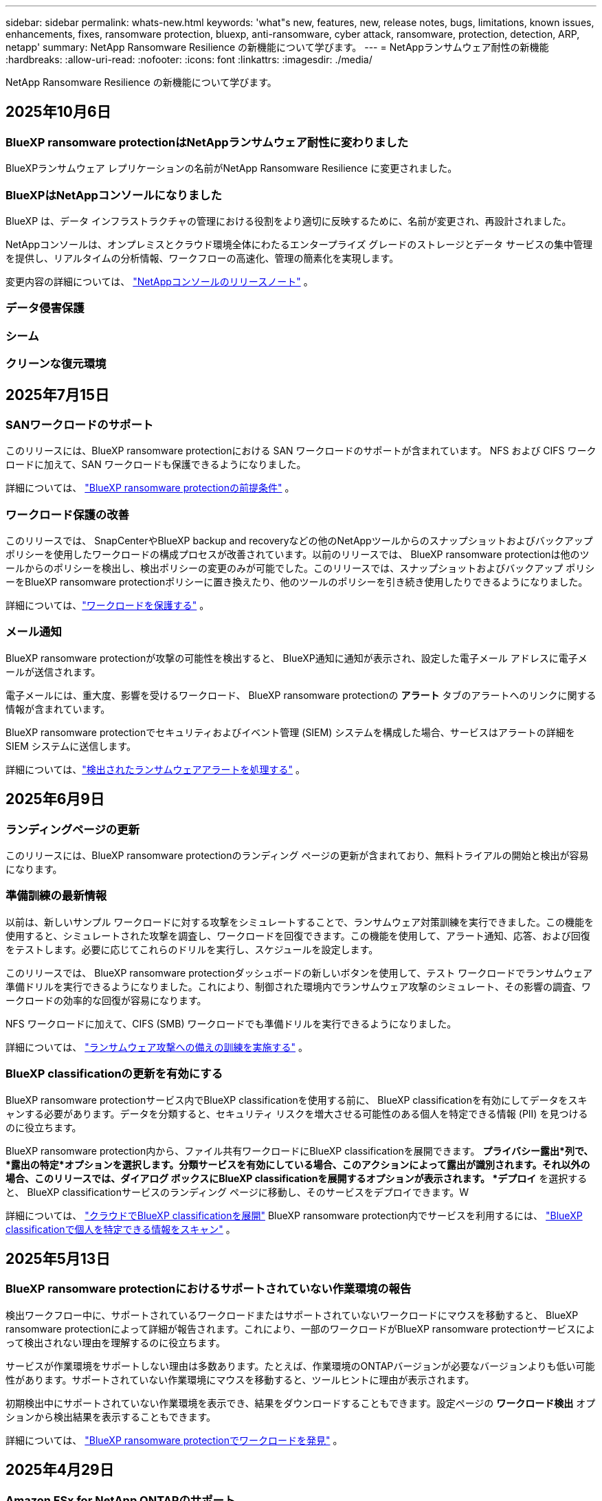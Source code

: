---
sidebar: sidebar 
permalink: whats-new.html 
keywords: 'what"s new, features, new, release notes, bugs, limitations, known issues, enhancements, fixes, ransomware protection, bluexp, anti-ransomware, cyber attack, ransomware, protection, detection, ARP, netapp' 
summary: NetApp Ransomware Resilience の新機能について学びます。 
---
= NetAppランサムウェア耐性の新機能
:hardbreaks:
:allow-uri-read: 
:nofooter: 
:icons: font
:linkattrs: 
:imagesdir: ./media/


[role="lead"]
NetApp Ransomware Resilience の新機能について学びます。



== 2025年10月6日



=== BlueXP ransomware protectionはNetAppランサムウェア耐性に変わりました

BlueXPランサムウェア レプリケーションの名前がNetApp Ransomware Resilience に変更されました。



=== BlueXPはNetAppコンソールになりました

BlueXP は、データ インフラストラクチャの管理における役割をより適切に反映するために、名前が変更され、再設計されました。

NetAppコンソールは、オンプレミスとクラウド環境全体にわたるエンタープライズ グレードのストレージとデータ サービスの集中管理を提供し、リアルタイムの分析情報、ワークフローの高速化、管理の簡素化を実現します。

変更内容の詳細については、 https://docs.netapp.com/us-en/bluexp-relnotes/index.html["NetAppコンソールのリリースノート"] 。



=== データ侵害保護



=== シーム



=== クリーンな復元環境



== 2025年7月15日



=== SANワークロードのサポート

このリリースには、BlueXP ransomware protectionにおける SAN ワークロードのサポートが含まれています。  NFS および CIFS ワークロードに加えて、SAN ワークロードも保護できるようになりました。

詳細については、 link:https://docs.netapp.com/us-en/bluexp-ransomware-protection/rp-start-prerequisites.html["BlueXP ransomware protectionの前提条件"] 。



=== ワークロード保護の改善

このリリースでは、 SnapCenterやBlueXP backup and recoveryなどの他のNetAppツールからのスナップショットおよびバックアップ ポリシーを使用したワークロードの構成プロセスが改善されています。以前のリリースでは、 BlueXP ransomware protectionは他のツールからのポリシーを検出し、検出ポリシーの変更のみが可能でした。このリリースでは、スナップショットおよびバックアップ ポリシーをBlueXP ransomware protectionポリシーに置き換えたり、他のツールのポリシーを引き続き使用したりできるようになりました。

詳細については、link:https://docs.netapp.com/us-en/bluexp-ransomware-protection/rp-use-protect.html["ワークロードを保護する"] 。



=== メール通知

BlueXP ransomware protectionが攻撃の可能性を検出すると、 BlueXP通知に通知が表示され、設定した電子メール アドレスに電子メールが送信されます。

電子メールには、重大度、影響を受けるワークロード、 BlueXP ransomware protectionの *アラート* タブのアラートへのリンクに関する情報が含まれています。

BlueXP ransomware protectionでセキュリティおよびイベント管理 (SIEM) システムを構成した場合、サービスはアラートの詳細を SIEM システムに送信します。

詳細については、link:https://docs.netapp.com/us-en/bluexp-ransomware-protection/rp-use-alert.html["検出されたランサムウェアアラートを処理する"] 。



== 2025年6月9日



=== ランディングページの更新

このリリースには、BlueXP ransomware protectionのランディング ページの更新が含まれており、無料トライアルの開始と検出が容易になります。



=== 準備訓練の最新情報

以前は、新しいサンプル ワークロードに対する攻撃をシミュレートすることで、ランサムウェア対策訓練を実行できました。この機能を使用すると、シミュレートされた攻撃を調査し、ワークロードを回復できます。この機能を使用して、アラート通知、応答、および回復をテストします。必要に応じてこれらのドリルを実行し、スケジュールを設定します。

このリリースでは、 BlueXP ransomware protectionダッシュボードの新しいボタンを使用して、テスト ワークロードでランサムウェア準備ドリルを実行できるようになりました。これにより、制御された環境内でランサムウェア攻撃のシミュレート、その影響の調査、ワークロードの効率的な回復が容易になります。

NFS ワークロードに加えて、CIFS (SMB) ワークロードでも準備ドリルを実行できるようになりました。

詳細については、 https://docs.netapp.com/us-en/bluexp-ransomware-protection/rp-start-simulate.html["ランサムウェア攻撃への備えの訓練を実施する"] 。



=== BlueXP classificationの更新を有効にする

BlueXP ransomware protectionサービス内でBlueXP classificationを使用する前に、 BlueXP classificationを有効にしてデータをスキャンする必要があります。データを分類すると、セキュリティ リスクを増大させる可能性のある個人を特定できる情報 (PII) を見つけるのに役立ちます。

BlueXP ransomware protection内から、ファイル共有ワークロードにBlueXP classificationを展開できます。 *プライバシー露出*列で、*露出の特定*オプションを選択します。分類サービスを有効にしている場合、このアクションによって露出が識別されます。それ以外の場合、このリリースでは、ダイアログ ボックスにBlueXP classificationを展開するオプションが表示されます。 *デプロイ* を選択すると、 BlueXP classificationサービスのランディング ページに移動し、そのサービスをデプロイできます。W

詳細については、 https://docs.netapp.com/us-en/bluexp-classification/task-deploy-cloud-compliance.html["クラウドでBlueXP classificationを展開"^] BlueXP ransomware protection内でサービスを利用するには、 https://docs.netapp.com/us-en/bluexp-ransomware-protection/rp-use-protect-classify.html["BlueXP classificationで個人を特定できる情報をスキャン"] 。



== 2025年5月13日



=== BlueXP ransomware protectionにおけるサポートされていない作業環境の報告

検出ワークフロー中に、サポートされているワークロードまたはサポートされていないワークロードにマウスを移動すると、 BlueXP ransomware protectionによって詳細が報告されます。これにより、一部のワークロードがBlueXP ransomware protectionサービスによって検出されない理由を理解するのに役立ちます。

サービスが作業環境をサポートしない理由は多数あります。たとえば、作業環境のONTAPバージョンが必要なバージョンよりも低い可能性があります。サポートされていない作業環境にマウスを移動すると、ツールヒントに理由が表示されます。

初期検出中にサポートされていない作業環境を表示でき、結果をダウンロードすることもできます。設定ページの *ワークロード検出* オプションから検出結果を表示することもできます。

詳細については、 https://docs.netapp.com/us-en/bluexp-ransomware-protection/rp-start-discover.html["BlueXP ransomware protectionでワークロードを発見"] 。



== 2025年4月29日



=== Amazon FSx for NetApp ONTAPのサポート

このリリースでは、Amazon FSx for NetApp ONTAPがサポートされます。この機能は、BlueXP ransomware protectionを使用して FSx for ONTAPワークロードを保護するのに役立ちます。

FSx for ONTAP は、クラウドでNetApp ONTAPストレージのパワーを提供する、完全に管理されたサービスです。ネイティブ AWS サービスの俊敏性と拡張性を備え、オンプレミスで使用するのと同じ機能、パフォーマンス、管理機能を提供します。

BlueXP ransomware protectionワークフローに次の変更が加えられました。

* 検出には、FSx for ONTAP 9.15 作業環境のワークロードが含まれます。
* [保護] タブには、FSx for ONTAP環境のワークロードが表示されます。この環境では、FSx for ONTAPバックアップ サービスを使用してバックアップ操作を実行する必要があります。  BlueXP ransomware protectionスナップショットを使用してこれらのワークロードを復元できます。
+

TIP: FSx for ONTAPで実行されているワークロードのバックアップ ポリシーは、 BlueXPでは設定できません。  Amazon FSx for NetApp ONTAPで設定されている既存のバックアップポリシーは変更されません。

* アラート インシデントには、新しい FSx for ONTAP作業環境が表示されます。


詳細については、 https://docs.netapp.com/us-en/bluexp-ransomware-protection/concept-ransomware-protection.html["BlueXP ransomware protectionと動作環境について学ぶ"] 。

サポートされているオプションの詳細については、 https://docs.netapp.com/us-en/bluexp-ransomware-protection/rp-reference-limitations.html["BlueXP ransomware protectionの制限"] 。



=== BlueXPアクセスロールが必要

BlueXP ransomware protectionを表示、検出、または管理するには、組織管理者、フォルダーまたはプロジェクト管理者、ランサムウェア保護管理者、またはランサムウェア保護閲覧者のいずれかのアクセス ロールが必要です。

https://docs.netapp.com/us-en/bluexp-setup-admin/reference-iam-predefined-roles.html["すべてのサービスに対するBlueXPのアクセスロールについて学ぶ"^] 。



== 2025年4月14日



=== 即応訓練報告書

このリリースでは、ランサムウェア攻撃の準備訓練レポートを確認できるようになりました。準備ドリルを使用すると、新しく作成されたサンプル ワークロードに対するランサムウェア攻撃をシミュレートできます。次に、シミュレートされた攻撃を調査し、サンプルのワークロードを回復します。この機能は、アラート通知、対応、および回復プロセスをテストすることで、実際のランサムウェア攻撃が発生した場合に備えて準備ができていることを確認するのに役立ちます。

詳細については、 https://docs.netapp.com/us-en/bluexp-ransomware-protection/rp-start-simulate.html["ランサムウェア攻撃への備えの訓練を実施する"] 。



=== 新しいロールベースのアクセス制御のロールと権限

以前は、ユーザーの責任に基づいて役割と権限を割り当てることができました。これにより、 BlueXP ransomware protectionへのユーザー アクセスを管理するのに役立ちました。このリリースでは、権限が更新されたBlueXP ransomware protectionに固有の 2 つの新しいロールが追加されました。新しい役割は次のとおりです。

* ランサムウェア保護管理者
* ランサムウェア保護ビューア


権限の詳細については、 https://docs.netapp.com/us-en/bluexp-ransomware-protection/rp-reference-roles.html["BlueXP ransomware protection機能へのロールベースのアクセス"] 。



=== 支払いの改善

このリリースには、支払いプロセスに対するいくつかの改善が含まれています。

詳細については、 https://docs.netapp.com/us-en/bluexp-ransomware-protection/rp-start-licenses.html["ライセンスと支払いオプションを設定する"] 。



== 2025年3月10日



=== 攻撃をシミュレートして対応する

このリリースでは、ランサムウェア攻撃をシミュレートして、ランサムウェアアラートへの対応をテストします。この機能は、アラート通知、対応、および回復プロセスをテストすることで、実際のランサムウェア攻撃が発生した場合に備えて準備ができていることを確認するのに役立ちます。

詳細については、 https://docs.netapp.com/us-en/bluexp-ransomware-protection/rp-start-simulate.html["ランサムウェア攻撃への備えの訓練を実施する"] 。



=== 発見プロセスの強化

このリリースには、選択的検出および再検出プロセスの機能強化が含まれています。

* このリリースでは、以前に選択した作業環境に追加された新しく作成されたワークロードを検出できます。
* このリリースでは、新しい作業環境を選択することもできます。この機能は、環境に追加された新しいワークロードを保護するのに役立ちます。
* これらの検出プロセスは、検出プロセス中に最初に実行することも、設定オプション内で実行することもできます。


詳細については、 https://docs.netapp.com/us-en/bluexp-ransomware-protection/rp-start-discover.html["以前に選択した作業環境に対して新しく作成されたワークロードを検出する"]そして https://docs.netapp.com/us-en/bluexp-ransomware-protection/rp-use-settings.html["設定オプションで機能を設定する"]。



=== 高度な暗号化が検出されるとアラートが発せられます

このリリースでは、ファイル拡張子を大幅に変更しなくても、ワークロードで高度な暗号化が検出された場合にアラートを表示できます。この機能は、 ONTAP Autonomous Ransomware Protection (ARP) AI を使用し、ランサムウェア攻撃のリスクがあるワークロードを特定するのに役立ちます。この機能を使用して、拡張子の変更の有無にかかわらず、影響を受けるファイルのリスト全体をダウンロードします。

詳細については、 https://docs.netapp.com/us-en/bluexp-ransomware-protection/rp-use-alert.html["検出されたランサムウェアアラートに応答する"] 。



== 2024年12月16日



=== Data Infrastructure Insightsストレージワークロードセキュリティを使用して異常なユーザー行動を検出する

このリリースでは、 Data Infrastructure Insights Storage Workload Security を使用して、ストレージ ワークロード内の異常なユーザー動作を検出できます。この機能は、潜在的なセキュリティ脅威を特定し、悪意のある可能性のあるユーザーをブロックしてデータを保護するのに役立ちます。

詳細については、 https://docs.netapp.com/us-en/bluexp-ransomware-protection/rp-use-alert.html["検出されたランサムウェアアラートに応答する"] 。

Data Infrastructure Insights Storage Workload Security を使用して異常なユーザー動作を検出する前に、 BlueXP ransomware protectionの*設定* オプションを使用してオプションを構成する必要があります。

参照 https://docs.netapp.com/us-en/bluexp-ransomware-protection/rp-use-settings.html["BlueXP ransomware protection設定を構成する"]。



=== 検出して保護するワークロードを選択する

このリリースでは、次のことが可能になりました。

* 各コネクタ内で、ワークロードを検出する作業環境を選択します。環境内の特定のワークロードを保護し、他のワークロードは保護しない場合は、この機能が役立つ可能性があります。
* ワークロードの検出中に、コネクタごとにワークロードの自動検出を有効にすることができます。この機能を使用すると、保護するワークロードを選択できます。
* 以前に選択した作業環境に対して新しく作成されたワークロードを検出します。


参照 https://docs.netapp.com/us-en/bluexp-ransomware-protection/rp-start-discover.html["ワークロードを発見する"]。



== 2024年11月7日



=== データ分類を有効にし、個人を特定できる情報 (PII) をスキャンします

このリリースでは、 BlueXPファミリーのコア コンポーネントであるBlueXP classificationを有効にして、ファイル共有ワークロード内のデータをスキャンおよび分類できます。データを分類すると、データに個人情報やプライベートな情報が含まれているかどうかを識別するのに役立ち、セキュリティ リスクが増大する可能性があります。このプロセスはワークロードの重要性にも影響を及ぼし、適切なレベルの保護でワークロードを保護していることを確認するのに役立ちます。

BlueXP ransomware protectionにおける PII データのスキャンは、 BlueXP classificationを導入したお客様には一般にご利用いただけます。  BlueXP classificationはBlueXPプラットフォームの一部として追加料金なしで利用でき、オンプレミスまたは顧客のクラウドに展開できます。

参照 https://docs.netapp.com/us-en/bluexp-ransomware-protection/rp-use-settings.html["BlueXP ransomware protection設定を構成する"]。

スキャンを開始するには、[保護] ページで、[プライバシーの露出] 列の [*露出を特定*] をクリックします。

https://docs.netapp.com/us-en/bluexp-ransomware-protection/rp-use-protect-classify.html["BlueXP classificationで個人を特定できる機密データをスキャン"] 。



=== Microsoft Sentinel との SIEM 統合

Microsoft Sentinel を使用して脅威の分析と検出を行うために、データをセキュリティおよびイベント管理システム (SIEM) に送信できるようになりました。以前は、SIEM として AWS Security Hub または Splunk Cloud を選択できました。

https://docs.netapp.com/us-en/bluexp-ransomware-protection/rp-use-settings.html["BlueXP ransomware protection設定の構成について詳しくは、こちらをご覧ください。"] 。



=== 今すぐ30日間無料トライアル

このリリースでは、 BlueXP ransomware protectionの新規導入に 30 日間の無料トライアルが提供されます。以前は、 BlueXP ransomware protectionは90 日間の無料トライアルを提供していました。すでに 90 日間の無料トライアル中の場合は、そのオファーは 90 日間継続されます。



=== Podman のファイルレベルでアプリケーション ワークロードを復元する

アプリケーション ワークロードをファイル レベルで復元する前に、攻撃の影響を受けた可能性のあるファイルの一覧を表示し、復元するファイルを特定できるようになりました。以前は、組織 (以前のアカウント) 内のBlueXPコネクタが Podman を使用していた場合、この機能は無効になっていました。  Podman で有効になりました。  BlueXP ransomware protectionで復元するファイルを選択したり、アラートの影響を受けたすべてのファイルをリストした CSV ファイルをアップロードしたり、復元するファイルを手動で特定したりすることができます。

https://docs.netapp.com/us-en/bluexp-ransomware-protection/rp-use-recover.html["ランサムウェア攻撃からの回復について詳しくはこちら"] 。



== 2024年9月30日



=== ファイル共有ワークロードのカスタムグループ化

このリリースでは、ファイル共有をグループにまとめることができるため、データ資産をより簡単に保護できるようになりました。このサービスでは、グループ内のすべてのボリュームを同時に保護できます。以前は、各ボリュームを個別に保護する必要がありました。

https://docs.netapp.com/us-en/bluexp-ransomware-protection/rp-use-protect.html["ランサムウェア対策戦略におけるファイル共有ワークロードのグループ化について詳しくは、こちらをご覧ください。"] 。



== 2024年9月2日



=== Digital Advisorによるセキュリティリスク評価

BlueXP ransomware protectionは、 NetApp Digital Advisorからクラスターに関連する高レベルおよび重大なセキュリティ リスクに関する情報を収集するようになりました。リスクが見つかった場合、 BlueXP ransomware protectionはダッシュボードの *推奨アクション* ペインに「クラスター <name> の既知のセキュリティ脆弱性を修正する」という推奨事項を表示します。ダッシュボードの推奨事項から、[*確認して修正*] をクリックすると、セキュリティ リスクを解決するためにDigital Advisorと Common Vulnerability & Exposure (CVE) の記事を確認することが提案されます。セキュリティリスクが複数ある場合は、 Digital Advisorの情報を確認してください。

参照 https://docs.netapp.com/us-en/active-iq/index.html["Digital Advisorのドキュメント"^]。



=== Google Cloud Platform へのバックアップ

このリリースでは、バックアップ先を Google Cloud Platform バケットに設定できます。以前は、バックアップ先を追加できるのはNetApp StorageGRID、Amazon Web Services、Microsoft Azure のみでした。

https://docs.netapp.com/us-en/bluexp-ransomware-protection/rp-use-settings.html["BlueXP ransomware protection設定の構成について詳しくは、こちらをご覧ください。"] 。



=== Google Cloud Platform のサポート

このサービスでは、ストレージ保護のために、Google Cloud Platform 用のCloud Volumes ONTAP をサポートするようになりました。以前は、このサービスはオンプレミスの NAS に加えて、Amazon Web Services および Microsoft Azure 向けのCloud Volumes ONTAPのみをサポートしていました。

https://docs.netapp.com/us-en/bluexp-ransomware-protection/concept-ransomware-protection.html["BlueXP ransomware protectionとサポートされているデータソース、バックアップ先、作業環境について学びます"] 。



=== ロールベース アクセス制御

ロールベースのアクセス制御 (RBAC) を使用して、特定のアクティビティへのアクセスを制限できるようになりました。  BlueXP ransomware protectionでは、 BlueXPの 2 つのロール ( BlueXPアカウント管理者と非アカウント管理者 (閲覧者)) を使用します。

各ロールが実行できるアクションの詳細については、 https://docs.netapp.com/us-en/bluexp-ransomware-protection/rp-reference-roles.html["ロールベースのアクセス制御権限"] 。



== 2024年8月5日



=== Splunk Cloudによる脅威検出

脅威の分析と検出のために、データをセキュリティおよびイベント管理システム (SIEM) に自動的に送信できます。以前のリリースでは、SIEM として AWS Security Hub のみを選択できました。このリリースでは、SIEM として AWS Security Hub または Splunk Cloud を選択できるようになりました。

https://docs.netapp.com/us-en/bluexp-ransomware-protection/rp-use-settings.html["BlueXP ransomware protection設定の構成について詳しくは、こちらをご覧ください。"] 。



== 2024年7月1日



=== ライセンス持ち込み（BYOL）

このリリースでは、 NetApp の営業担当者から取得したNetAppライセンス ファイル (NLF) である BYOL ライセンスを使用できます。

https://docs.netapp.com/us-en/bluexp-ransomware-protection/rp-start-licenses.html["ライセンスの設定について詳しくはこちら"] 。



=== ファイルレベルでアプリケーションのワークロードを復元する

アプリケーション ワークロードをファイル レベルで復元する前に、攻撃の影響を受けた可能性のあるファイルの一覧を表示し、復元するファイルを特定できるようになりました。  BlueXP ransomware protectionで復元するファイルを選択したり、アラートの影響を受けたすべてのファイルをリストした CSV ファイルをアップロードしたり、復元するファイルを手動で特定したりすることができます。


NOTE: このリリースでは、アカウント内のすべてのBlueXPコネクタが Podman を使用していない場合でも、単一ファイルの復元機能が有効になります。それ以外の場合、そのアカウントは無効になります。

https://docs.netapp.com/us-en/bluexp-ransomware-protection/rp-use-recover.html["ランサムウェア攻撃からの回復について詳しくはこちら"] 。



=== 影響を受けるファイルのリストをダウンロードする

アプリケーション ワークロードをファイル レベルで復元する前に、[アラート] ページにアクセスして影響を受けるファイルのリストを CSV ファイルでダウンロードし、[リカバリ] ページを使用して CSV ファイルをアップロードできるようになりました。

https://docs.netapp.com/us-en/bluexp-ransomware-protection/rp-use-recover.html["アプリケーションを復元する前に影響を受けるファイルをダウンロードする方法について詳しくは、こちらをご覧ください。"] 。



=== 保護プランを削除する

このリリースでは、ランサムウェア保護戦略を削除できるようになりました。

https://docs.netapp.com/us-en/bluexp-ransomware-protection/rp-use-protect.html["ワークロードの保護とランサムウェア保護戦略の管理について詳しく学ぶ"] 。



== 2024年6月10日



=== プライマリストレージ上のスナップショットコピーのロック

これを有効にすると、プライマリ ストレージ上のスナップショット コピーがロックされ、ランサムウェア攻撃がバックアップ ストレージの保存先にまで到達した場合でも、一定期間スナップショット コピーを変更または削除できなくなります。

https://docs.netapp.com/us-en/bluexp-ransomware-protection/rp-use-protect.html["ランサムウェア対策戦略におけるワークロードの保護とバックアップロックの有効化について詳しくは、こちらをご覧ください。"] 。



=== Microsoft Azure 向けCloud Volumes ONTAPのサポート

このリリースでは、Cloud Volumes ONTAP for AWS およびオンプレミスのONTAP NAS に加えて、 Cloud Volumes ONTAP for Microsoft Azure をシステムとしてサポートします。

https://docs.netapp.com/us-en/bluexp-cloud-volumes-ontap/task-getting-started-azure.html["Azure でのCloud Volumes ONTAPのクイック スタート"^]

https://docs.netapp.com/us-en/bluexp-ransomware-protection/concept-ransomware-protection.html["BlueXP ransomware protectionについて学ぶ"] 。



=== バックアップ先として Microsoft Azure が追加されました

AWS およびNetApp StorageGRIDに加えて、Microsoft Azure をバックアップ先として追加できるようになりました。

https://docs.netapp.com/us-en/bluexp-ransomware-protection/rp-use-settings.html["保護設定を構成する方法について詳しくは、こちらをご覧ください。"] 。



== 2024年5月14日



=== ライセンスの更新

90 日間の無料トライアルにご登録いただけます。まもなく、Amazon Web Services Marketplace で従量課金制サブスクリプションを購入したり、独自のNetAppライセンスを使用できるようになります。

https://docs.netapp.com/us-en/bluexp-ransomware-protection/rp-start-licenses.html["ライセンスの設定について詳しくはこちら"] 。



=== CIFSプロトコル

このサービスでは、NFS プロトコルと CIFS プロトコルの両方を使用して、AWS システム内のオンプレミスのONTAPとCloud Volumes ONTAP をサポートするようになりました。以前のリリースでは、NFS プロトコルのみがサポートされていました。



=== ワークロードの詳細

このリリースでは、保護ページやその他のページのワークロード情報にさらに詳しい情報が提供され、ワークロード保護の評価が改善されました。ワークロードの詳細から、現在割り当てられているポリシーを確認し、構成されているバックアップ先を確認できます。

https://docs.netapp.com/us-en/bluexp-ransomware-protection/rp-use-protect.html["保護ページでワークロードの詳細を表示する方法の詳細"] 。



=== アプリケーション整合性とVM整合性の保護とリカバリ

NetApp SnapCenterソフトウェアによるアプリケーション整合性のある保護と、 SnapCenter Plug-in for VMware vSphereによる VM 整合性のある保護を実行できるようになりました。これにより、静止状態と整合性のある状態が実現され、後でリカバリが必要になった場合にデータ損失の可能性を回避できます。回復が必要な場合は、アプリケーションまたは VM を以前の任意の状態に復元できます。

https://docs.netapp.com/us-en/bluexp-ransomware-protection/rp-use-protect.html["ワークロードの保護について詳しく見る"] 。



=== ランサムウェア対策戦略

ワークロードにスナップショットまたはバックアップ ポリシーが存在しない場合は、このサービスで作成する次のポリシーを含めることができるランサムウェア保護戦略を作成できます。

* スナップショットポリシー
* バックアップ ポリシー
* 検出ポリシー


https://docs.netapp.com/us-en/bluexp-ransomware-protection/rp-use-protect.html["ワークロードの保護について詳しく見る"] 。



=== 脅威検出

サードパーティのセキュリティおよびイベント管理 (SIEM) システムを使用して、脅威検出を有効にできるようになりました。ダッシュボードには、「脅威検出を有効にする」という新しい推奨事項が表示されるようになりました。これは設定ページで構成できます。

https://docs.netapp.com/us-en/bluexp-ransomware-protection/rp-use-settings.html["設定オプションの構成について詳しくは"] 。



=== 誤検知アラートを無視する

[アラート] タブから、誤検知を無視したり、データをすぐに回復したりできるようになりました。

https://docs.netapp.com/us-en/bluexp-ransomware-protection/rp-use-alert.html["ランサムウェアアラートへの対応について詳しくはこちら"] 。



=== 検出ステータス

新しい検出ステータスが [保護] ページに表示されます。これには、ワークロードに適用されたランサムウェア検出のステータスが表示されます。

https://docs.netapp.com/us-en/bluexp-ransomware-protection/rp-use-protect.html["ワークロードの保護と保護ステータスの表示について詳しくは、こちらをご覧ください。"] 。



=== CSVファイルをダウンロード

保護、アラート、回復のページから CSV ファイル* をダウンロードできます。

https://docs.netapp.com/us-en/bluexp-ransomware-protection/rp-use-reports.html["ダッシュボードやその他のページからCSVファイルをダウンロードする方法について詳しくは、こちらをご覧ください。"] 。



=== ドキュメントリンク

ドキュメントの表示リンクが UI に含まれるようになりました。このドキュメントにはダッシュボードの「アクション」からアクセスできます。image:button-actions-vertical.png["垂直アクションオプション"]オプション。リリース ノートの詳細を表示するには *新機能* を選択し、 BlueXP ransomware protectionドキュメントのホーム ページを表示するには *ドキュメント* を選択してください。



=== BlueXP backup and recovery

BlueXP backup and recoveryサービスをシステムで有効にしておく必要がなくなりました。見るlink:rp-start-prerequisites.html["前提条件"] 。 BlueXP ransomware protectionサービスは、設定オプションを通じてバックアップの保存先を構成するのに役立ちます。見るlink:rp-use-settings.html["設定を構成する"] 。



=== 設定オプション

BlueXP ransomware protection設定でバックアップ先を設定できるようになりました。

https://docs.netapp.com/us-en/bluexp-ransomware-protection/rp-use-settings.html["設定オプションの構成について詳しくは"] 。



== 2024年3月5日



=== 保護ポリシー管理

定義済みのポリシーを使用するだけでなく、ポリシーを作成できるようになりました。 https://docs.netapp.com/us-en/bluexp-ransomware-protection/rp-use-protect.html["ポリシー管理の詳細"] 。



=== 二次ストレージの不変性（DataLock）

オブジェクト ストア内のNetApp DataLock テクノロジーを使用して、セカンダリ ストレージ内のバックアップを不変にできるようになりました。 https://docs.netapp.com/us-en/bluexp-ransomware-protection/rp-use-protect.html["保護ポリシーの作成について詳しくは"] 。



=== NetApp StorageGRIDへの自動バックアップ

AWS の使用に加えて、バックアップ先としてStorageGRID を選択できるようになりました。 https://docs.netapp.com/us-en/bluexp-ransomware-protection/rp-use-settings.html["バックアップ先の設定について詳しくは"] 。



=== 潜在的な攻撃を調査するための追加機能

検出された潜在的な攻撃を調査するために、より詳細なフォレンジック情報を表示できるようになりました。 https://docs.netapp.com/us-en/bluexp-ransomware-protection/rp-use-alert.html["検出されたランサムウェアアラートへの対応について詳しくは、こちらをご覧ください。"] 。



=== 回復プロセス

回復プロセスが強化されました。これで、ワークロードのボリュームごとに、またはすべてのボリュームを回復できるようになりました。 https://docs.netapp.com/us-en/bluexp-ransomware-protection/rp-use-recover.html["ランサムウェア攻撃からの復旧（インシデントが中和された後）について詳しくは、こちらをご覧ください。"] 。

https://docs.netapp.com/us-en/bluexp-ransomware-protection/concept-ransomware-protection.html["BlueXP ransomware protectionについて学ぶ"] 。



== 2023年10月6日

BlueXP ransomware protectionサービスは、データを保護し、潜在的な攻撃を検出し、ランサムウェア攻撃からデータを回復するための SaaS ソリューションです。

プレビュー バージョンでは、このサービスは、オンプレミスの NAS ストレージ上の Oracle、MySQL、VM データストア、ファイル共有のアプリケーション ベースのワークロードと、 BlueXP組織全体の AWS 上のCloud Volumes ONTAP (NFS プロトコルを使用) を個別に保護し、データを Amazon Web Services クラウド ストレージにバックアップします。

BlueXP ransomware protectionサービスは、 NetAppの複数のテクノロジをフル活用して、データ セキュリティ管理者またはセキュリティ運用エンジニアが次の目標を達成できるようにします。

* すべてのワークロードにおけるランサムウェア保護を一目で確認できます。
* ランサムウェア対策の推奨事項を理解する
* BlueXP ransomware protectionの推奨事項に基づいて保護体制を改善します。
* ランサムウェア保護ポリシーを割り当てて、主要なワークロードと高リスクのデータをランサムウェア攻撃から保護します。
* データの異常を探しながら、ランサムウェア攻撃に対するワークロードの健全性を監視します。
* ランサムウェア インシデントがワークロードに与える影響を迅速に評価します。
* データを復元し、保存されたデータからの再感染が発生しないようにすることで、ランサムウェア インシデントからインテリジェントに回復します。


https://docs.netapp.com/us-en/bluexp-ransomware-protection/concept-ransomware-protection.html["BlueXP ransomware protectionについて学ぶ"] 。
